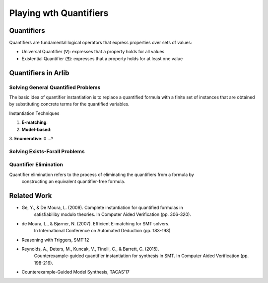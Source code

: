 Playing wth Quantifiers
==============

=======
Quantifiers
=======

Quantifiers are fundamental logical operators that express properties over sets of values:

- Universal Quantifier (∀): expresses that a property holds for all values
- Existential Quantifier (∃): expresses that a property holds for at least one value



=======
Quantifiers in Arlib
=======

Solving General Quantified Problems
-----

The basic idea of quantifier instantiation is to replace a quantified formula with
a finite set of instances that are obtained by substituting concrete terms for the quantified variables.

Instantiation Techniques


1. **E-matching**:
2. **Model-based**:
3. **Enumerative**:
0 ...?


Solving Exists-Forall Problems
-----


Quantifier Elimination
-----

Quantifier elimination refers to the process of eliminating the quantifiers from a formula by
 constructing an equivalent quantifier-free formula.

======
Related Work
======

- Ge, Y., & De Moura, L. (2009). Complete instantiation for quantified formulas in
       satisfiabiliby modulo theories. In Computer Aided Verification (pp. 306-320).
- de Moura, L., & Bjørner, N. (2007). Efficient E-matching for SMT solvers.
       In International Conference on Automated Deduction (pp. 183-198)
- Reasoning with Triggers, SMT'12
- Reynolds, A., Deters, M., Kuncak, V., Tinelli, C., & Barrett, C. (2015).
       Counterexample-guided quantifier instantiation for synthesis in SMT.
       In Computer Aided Verification (pp. 198-216).
- Counterexample-Guided Model Synthesis, TACAS'17